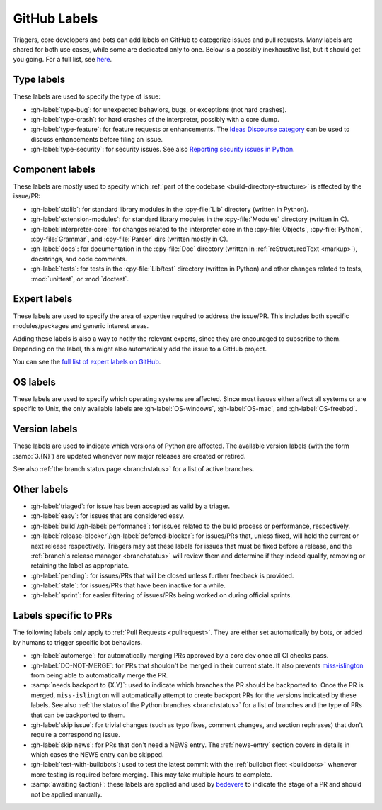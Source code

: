.. _labels:
.. _gh-labels:

=============
GitHub Labels
=============

Triagers, core developers and bots can add labels on GitHub
to categorize issues and pull requests.
Many labels are shared for both use cases, while some are dedicated
only to one. Below is a possibly inexhaustive list, but it should get
you going. For a full list, see `here <https://github.com/python/cpython/issues/labels>`_.


.. _general-purpose-labels:
.. _Type:
.. _labels-type:

Type labels
===========

These labels are used to specify the type of issue:

* :gh-label:`type-bug`: for unexpected behaviors, bugs, or exceptions
  (not hard crashes).
* :gh-label:`type-crash`: for hard crashes of the interpreter, possibly with a
  core dump.
* :gh-label:`type-feature`: for feature requests or enhancements.
  The `Ideas Discourse category`_ can be used to discuss enhancements
  before filing an issue.
* :gh-label:`type-security`: for security issues.
  See also `Reporting security issues in Python`_.


.. _Component:
.. _labels-component:

Component labels
================

These labels are mostly used to specify which :ref:`part of the codebase
<build-directory-structure>` is affected by the issue/PR:

* :gh-label:`stdlib`: for standard library modules in the :cpy-file:`Lib`
  directory (written in Python).
* :gh-label:`extension-modules`: for standard library modules in the
  :cpy-file:`Modules` directory (written in C).
* :gh-label:`interpreter-core`: for changes related to the interpreter core in
  the :cpy-file:`Objects`, :cpy-file:`Python`, :cpy-file:`Grammar`,
  and :cpy-file:`Parser` dirs (written mostly in C).
* :gh-label:`docs`: for documentation in the :cpy-file:`Doc` directory
  (written in :ref:`reStructuredText <markup>`), docstrings, and code comments.
* :gh-label:`tests`: for tests in the :cpy-file:`Lib/test` directory
  (written in Python) and other changes related to tests, :mod:`unittest`,
  or :mod:`doctest`.


Expert labels
=============

These labels are used to specify the area of expertise required to address
the issue/PR.  This includes both specific modules/packages and generic
interest areas.

Adding these labels is also a way to notify the relevant experts, since
they are encouraged to subscribe to them.  Depending on the label,
this might also automatically add the issue to a GitHub project.

You can see the `full list of expert labels on GitHub
<https://github.com/python/cpython/labels?q=expert>`_.


OS labels
=========

These labels are used to specify which operating systems are affected.
Since most issues either affect all systems or are specific to Unix,
the only available labels are :gh-label:`OS-windows`, :gh-label:`OS-mac`,
and :gh-label:`OS-freebsd`.


Version labels
==============

These labels are used to indicate which versions of Python are affected.
The available version labels (with the form :samp:`3.{N}`) are updated
whenever new major releases are created or retired.

See also :ref:`the branch status page <branchstatus>`
for a list of active branches.


.. _Keywords:
.. _Other:
.. _Priority:
.. _labels-other:

Other labels
============

* :gh-label:`triaged`: for issue has been accepted as valid by a triager.
* :gh-label:`easy`: for issues that are considered easy.
* :gh-label:`build`/:gh-label:`performance`: for issues related
  to the build process or performance, respectively.
* :gh-label:`release-blocker`/:gh-label:`deferred-blocker`: for issues/PRs
  that, unless fixed, will hold the current or next release respectively.
  Triagers may set these labels for issues that must be fixed before a release,
  and the :ref:`branch's release manager <branchstatus>`
  will review them and determine if they indeed qualify,
  removing or retaining the label as appropriate.
* :gh-label:`pending`: for issues/PRs that will be closed unless further
  feedback is provided.
* :gh-label:`stale`: for issues/PRs that have been inactive for a while.
* :gh-label:`sprint`: for easier filtering of issues/PRs being worked on
  during official sprints.


.. _GitHub Labels for PRs:
.. _github-pr-labels:

Labels specific to PRs
======================

The following labels only apply to :ref:`Pull Requests <pullrequest>`.
They are either set automatically by bots, or added by humans
to trigger specific bot behaviors.

* :gh-label:`automerge`: for automatically merging PRs approved
  by a core dev once all CI checks pass.
* :gh-label:`DO-NOT-MERGE`: for PRs that shouldn't be merged in their current
  state.  It also prevents `miss-islington`_ from being able to automatically
  merge the PR.
* :samp:`needs backport to {X.Y}`: used to indicate which branches the PR
  should be backported to.  Once the PR is merged, ``miss-islington`` will
  automatically attempt to create backport PRs for the versions indicated
  by these labels.
  See also :ref:`the status of the Python branches <branchstatus>` for a list
  of branches and the type of PRs that can be backported to them.
* :gh-label:`skip issue`: for trivial changes (such as typo fixes, comment
  changes, and section rephrases) that don't require a corresponding issue.
* :gh-label:`skip news`: for PRs that don't need a NEWS entry.
  The :ref:`news-entry` section covers in details in which cases the NEWS entry
  can be skipped.
* :gh-label:`test-with-buildbots`: used to test the latest commit with
  the :ref:`buildbot fleet <buildbots>` whenever more testing is required
  before merging.  This may take multiple hours to complete.
* :samp:`awaiting {action}`: these labels are applied and used by `bedevere`_
  to indicate the stage of a PR and should not be applied manually.


.. _Reporting security issues in Python: https://www.python.org/dev/security/
.. _Ideas Discourse category: https://discuss.python.org/c/ideas/6
.. _miss-islington: https://github.com/python/miss-islington
.. _bedevere: https://github.com/python/bedevere/#pr-state-machine
